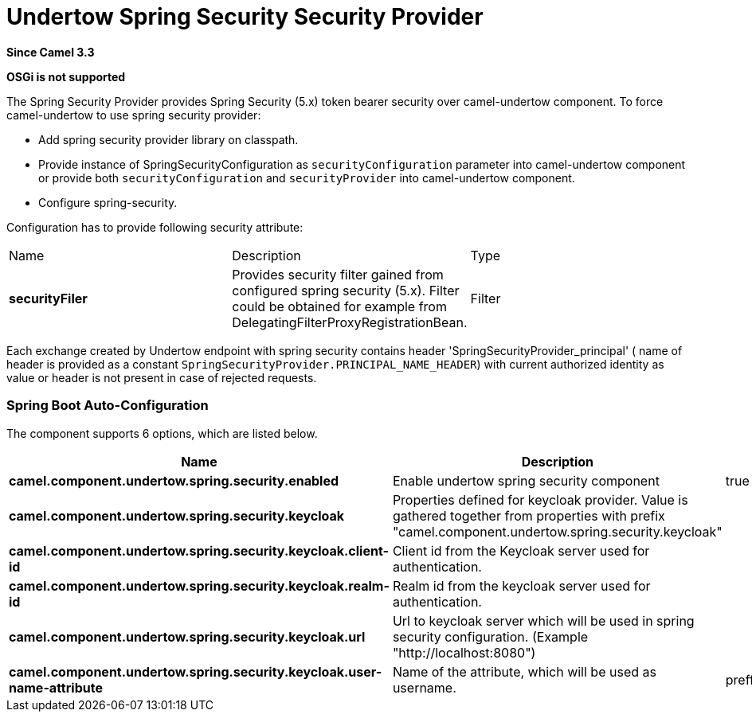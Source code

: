 [[undertow-spring-security-component]]
= Undertow Spring Security Security Provider
//by hand
:since: 3.3

*Since Camel {since}*

*OSGi is not supported*


The Spring Security Provider provides Spring Security (5.x) token bearer security over camel-undertow component.
To force camel-undertow to use spring security provider:

* Add spring security provider library on classpath.
* Provide instance of SpringSecurityConfiguration as `securityConfiguration`
parameter into camel-undertow component or provide both  `securityConfiguration` and `securityProvider`
into camel-undertow component.
* Configure spring-security.

Configuration has to provide following security attribute:
[width="100%"]
|===
| Name | Description | Type
| *securityFiler* | Provides security filter gained from configured spring security (5.x). Filter could be obtained
for example from DelegatingFilterProxyRegistrationBean. | Filter
|===

Each exchange created by Undertow endpoint with spring security contains header 'SpringSecurityProvider_principal' (
name of header is provided as a constant `SpringSecurityProvider.PRINCIPAL_NAME_HEADER`) with current authorized identity
as value  or header is not present in case of rejected requests.

// spring-boot-auto-configure options: START
=== Spring Boot Auto-Configuration


The component supports 6 options, which are listed below.



[width="100%",cols="2,5,^1,2",options="header"]
|===
| Name | Description | Default | Type
| *camel.component.undertow.spring.security.enabled* | Enable undertow spring security component | true | Boolean
| *camel.component.undertow.spring.security.keycloak* | Properties defined for keycloak provider. Value is gathered together from properties with prefix "camel.component.undertow.spring.security.keycloak" |  | KeycloakProvider Configuration
| *camel.component.undertow.spring.security.keycloak.client-id* | Client id from the Keycloak server used for authentication. |  | String
| *camel.component.undertow.spring.security.keycloak.realm-id* | Realm id from the keycloak server used for authentication. |  | String
| *camel.component.undertow.spring.security.keycloak.url* | Url to keycloak server which will be used in spring security configuration. (Example "http://localhost:8080") |  | String
| *camel.component.undertow.spring.security.keycloak.user-name-attribute* | Name of the attribute, which will be used as username. | preffered_username | String
|===
// spring-boot-auto-configure options: END
